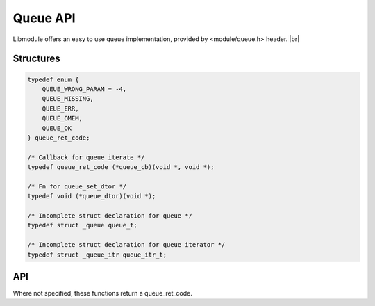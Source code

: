 .. |br| raw:: html

   <br />

Queue API
=========

Libmodule offers an easy to use queue implementation, provided by <module/queue.h> header. |br|

Structures
----------

.. code::

    typedef enum {
        QUEUE_WRONG_PARAM = -4,
        QUEUE_MISSING,
        QUEUE_ERR,
        QUEUE_OMEM,
        QUEUE_OK
    } queue_ret_code;

    /* Callback for queue_iterate */
    typedef queue_ret_code (*queue_cb)(void *, void *);

    /* Fn for queue_set_dtor */
    typedef void (*queue_dtor)(void *);

    /* Incomplete struct declaration for queue */
    typedef struct _queue queue_t;

    /* Incomplete struct declaration for queue iterator */
    typedef struct _queue_itr queue_itr_t;

API
---

Where not specified, these functions return a queue_ret_code.

.. c:function:: queue_new(fn)

  Create a new queue_t object.
  
  :param fn: callback called on value destroy. If NULL, values won't be automatically destroyed.
  :type fn: :c:type:`const queue_dtor`
    
  :returns: pointer to newly allocated queue_t.
  
.. c:function:: queue_itr_new(q)

  Create a new queue_itr_t object. Note that it can be freed with free().
  
  :param q: pointer to queue_t
  :type q: :c:type:`const queue_t *`
    
  :returns: pointer to newly allocated queue_itr_t.
  
.. c:function:: queue_itr_next(itr)

  Get next iterator. If next iterator is past last element, iterator will be automatically freed.
  
  :param itr: pointer to queue_itr_t
  :type itr: :c:type:`queue_itr_t *`
    
  :returns: pointer to next iterator.
  
.. c:function:: queue_itr_get_data(itr)

  Get iterator's data.
  
  :param itr: pointer to queue_itr_t
  :type itr: :c:type:`const queue_itr_t *`
    
  :returns: pointer to current iterator's data.
  
.. c:function:: queue_itr_set_data(itr)

  Set iterator's data.
  
  :param itr: pointer to queue_itr_t
  :type itr: :c:type:`const queue_itr_t *`

.. c:function:: queue_iterate(q, fn, userptr)

  Iterate a queue calling cb on each element until QUEUE_OK is returned (or end of queue is reached). Returns QUEUE_MISSING if queue is NULL or empty. |br|
  If fn() returns a value != QUEUE_OK, iteration will stop and: if value < QUEUE_OK, value will be returned, else QUEUE_OK will be returned.

  :param q: pointer to queue_t
  :param fn: callback to be called
  :param userptr: userdata to be passed to callback as first parameter
  :type q: :c:type:`queue_t *`
  :type fn: :c:type:`const queue_cb`
  :type userptr: :c:type:`void *`
  
.. c:function:: queue_enqueue(q, val)

  Push a value on top of queue.

  :param q: pointer to queue_t
  :param val: value to be put inside queue
  :type q: :c:type:`queue_t *`
  :type val: :c:type:`void *`

.. c:function:: queue_dequeue(q)

  Pop a value from top of queue, removing it from queue.

  :param q: pointer to queue_t
  :type q: :c:type:`queue_t *`
  :returns: void pointer to value, on NULL on error.
  
.. c:function:: queue_peek(q)

  Return queue's head element, without removing it.

  :param q: pointer to queue_t
  :type q: :c:type:`queue_t *`
  :returns: void pointer to value, on NULL on error.

.. c:function:: queue_clear(q)

  Clears a queue object by deleting any object inside queue.

  :param q: pointer to queue_t
  :type q: :c:type:`queue_t *`
  
.. c:function:: queue_free(q)

  Free a queue object (it internally calls queue_clear too).

  :param q: pointer to queue_t
  :type q: :c:type:`queue_t *`
  
.. c:function:: queue_length(q)

  Get queue length.

  :param q: pointer to queue_t
  :type q: :c:type:`queue_t *`
  :returns: queue length or a queue_ret_code if any error happens (queue_t is null).


